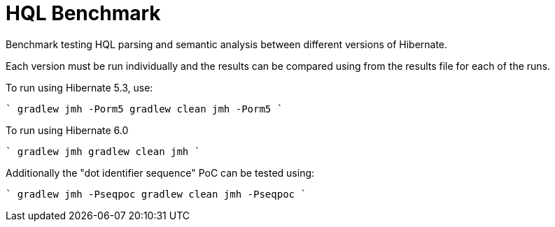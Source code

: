 = HQL Benchmark

Benchmark testing HQL parsing and semantic analysis between different versions of Hibernate.

Each version must be run individually and the results can be compared using from the results file for
each of the runs.

To run using Hibernate 5.3, use:

````
gradlew jmh -Porm5
// or
gradlew clean jmh -Porm5
````

To run using Hibernate 6.0

````
gradlew jmh
// or
gradlew clean jmh
````

Additionally the "dot identifier sequence" PoC can be tested using:

````
gradlew jmh -Pseqpoc
// or
gradlew clean jmh -Pseqpoc
````
